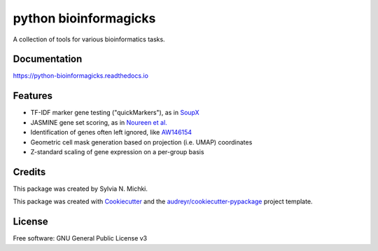 ======================
python bioinformagicks
======================

A collection of tools for various bioinformatics tasks.

Documentation 
-------------

https://python-bioinformagicks.readthedocs.io

Features
--------

* TF-IDF marker gene testing ("quickMarkers"), as in SoupX_
* JASMINE gene set scoring, as in `Noureen et al.`_
* Identification of genes often left ignored, like `AW146154`_ 
* Geometric cell mask generation based on projection (i.e. UMAP) coordinates
* Z-standard scaling of gene expression on a per-group basis

.. _SoupX: https://github.com/constantAmateur/SoupX
.. _`Noureen et al.`: https://doi.org/10.7554/eLife.71994
.. _`AW146154`: https://www.ncbi.nlm.nih.gov/gene/101835

Credits
-------

This package was created by Sylvia N. Michki.

This package was created with Cookiecutter_ and the `audreyr/cookiecutter-pypackage`_ project template.

.. _Cookiecutter: https://github.com/audreyr/cookiecutter
.. _`audreyr/cookiecutter-pypackage`: https://github.com/audreyr/cookiecutter-pypackage

License
-------

Free software: GNU General Public License v3